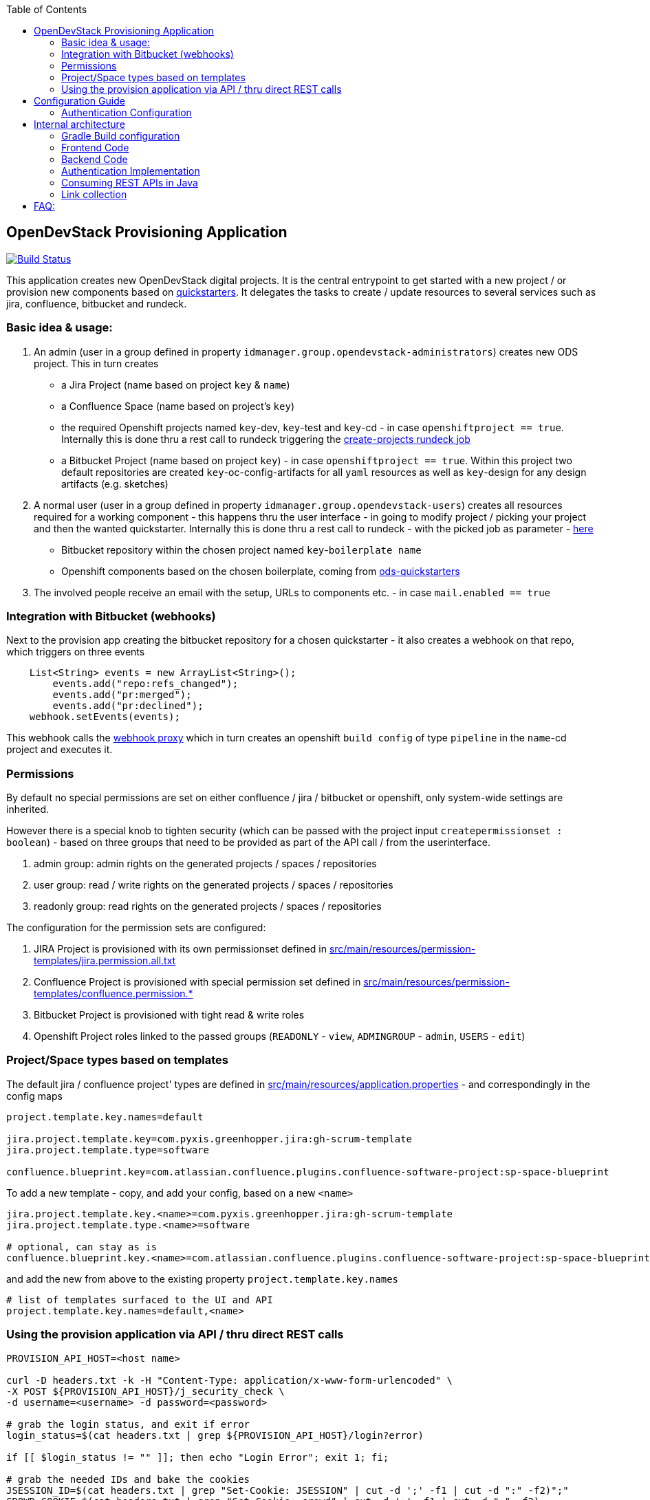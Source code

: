 :toc: macro
toc::[]
== OpenDevStack Provisioning Application

image::https://travis-ci.com/opendevstack/ods-provisioning-app.svg?branch=master[Build Status,link=https://travis-ci.com/opendevstack/ods-provisioning-app]

This application creates new OpenDevStack digital projects. It is the central entrypoint to get started with a new project / or provision new components based on https://github.com/opendevstack/ods-project-quickstarters[quickstarters].
It delegates the tasks to create / update resources to several services such as jira, confluence, bitbucket and rundeck.



=== Basic idea & usage:

. An admin (user in a group defined in property `idmanager.group.opendevstack-administrators`) creates new ODS project. This in turn creates
 ** a Jira Project (name based on project `key` & `name`)
 ** a Confluence Space (name based on project's `key`)
 ** the required Openshift projects named `key`-dev, `key`-test and `key`-cd - in case `openshiftproject == true`. Internally this is done thru a rest call to rundeck triggering the https://github.com/opendevstack/ods-project-quickstarters/blob/master/rundeck-jobs/openshift/create-projects.yaml[create-projects rundeck job]
 ** a Bitbucket Project (name based on project `key`) - in case `openshiftproject == true`. Within this project two default repositories are created `key`-oc-config-artifacts for all `yaml` resources as well as `key`-design for any design artifacts (e.g. sketches)
. A normal user (user in a group defined in property `idmanager.group.opendevstack-users`) creates all resources required for a working component -
this happens thru the user interface - in going to modify project / picking your project and then the wanted quickstarter. Internally this is done thru a rest call to rundeck - with the picked job as parameter - https://github.com/opendevstack/ods-project-quickstarters/tree/master/rundeck-jobs/quickstarts[here]
 ** Bitbucket repository within the chosen project named `key`-`boilerplate name`
 ** Openshift components based on the chosen boilerplate, coming from https://github.com/opendevstack/ods-project-quickstarters[ods-quickstarters]
. The involved people receive an email with the setup, URLs to components etc. - in case `mail.enabled == true`

=== Integration with Bitbucket (webhooks)

Next to the provision app creating the bitbucket repository for a chosen quickstarter - it also creates a webhook on that repo, which triggers on three events

----
    List<String> events = new ArrayList<String>();
        events.add("repo:refs_changed");
        events.add("pr:merged");
        events.add("pr:declined");
    webhook.setEvents(events);
----

This webhook calls the https://github.com/opendevstack/ods-core/tree/master/jenkins/webhook-proxy[webhook proxy] which in turn creates an openshift `build config` of type `pipeline` in the `name`-cd project and executes it.

=== Permissions

By default no special permissions are set on either confluence / jira / bitbucket or openshift, only system-wide settings are inherited.

However there is a special knob to tighten security (which can be passed with the project input `createpermissionset : boolean`)  - based on three groups that need to be provided as part of the API call / from the userinterface.

. admin group: admin rights on the generated projects / spaces / repositories
. user group: read / write rights on the generated projects / spaces / repositories
. readonly group: read rights on the generated projects / spaces / repositories

The configuration for the permission sets are configured:

. JIRA Project is provisioned with its own permissionset defined in link:src/main/resources/permission-templates/jira.permission.all.txt[src/main/resources/permission-templates/jira.permission.all.txt]
. Confluence Project is provisioned with special permission set defined in link:src/main/resources/permission-templates[src/main/resources/permission-templates/confluence.permission.*]
. Bitbucket Project is provisioned with tight read & write roles
. Openshift Project roles linked to the passed groups (`READONLY` - `view`, `ADMINGROUP` - `admin`, `USERS` - `edit`)

=== Project/Space types based on templates

The default jira / confluence project' types are defined in link:src/main/resources/application.properties[src/main/resources/application.properties] - and correspondingly in the config maps

----
project.template.key.names=default

jira.project.template.key=com.pyxis.greenhopper.jira:gh-scrum-template
jira.project.template.type=software

confluence.blueprint.key=com.atlassian.confluence.plugins.confluence-software-project:sp-space-blueprint
----

To add a new template - copy, and add your config, based on a new `<name>`

----
jira.project.template.key.<name>=com.pyxis.greenhopper.jira:gh-scrum-template
jira.project.template.type.<name>=software

# optional, can stay as is
confluence.blueprint.key.<name>=com.atlassian.confluence.plugins.confluence-software-project:sp-space-blueprint
----

and add the new +++<name>+++from above to the existing property `project.template.key.names`+++</name>+++

----
# list of templates surfaced to the UI and API
project.template.key.names=default,<name>
----

=== Using the provision application via API / thru direct REST calls

[source,bash]
----
PROVISION_API_HOST=<host name>

curl -D headers.txt -k -H "Content-Type: application/x-www-form-urlencoded" \
-X POST ${PROVISION_API_HOST}/j_security_check \
-d username=<username> -d password=<password>

# grab the login status, and exit if error
login_status=$(cat headers.txt | grep ${PROVISION_API_HOST}/login?error)

if [[ $login_status != "" ]]; then echo "Login Error"; exit 1; fi;

# grab the needed IDs and bake the cookies
JSESSION_ID=$(cat headers.txt | grep "Set-Cookie: JSESSION" | cut -d ';' -f1 | cut -d ":" -f2)";"
CROWD_COOKIE=$(cat headers.txt | grep "Set-Cookie: crowd" | cut -d ';' -f1 | cut -d ":" -f2)

COOKIES=${JSESSION_ID}${CROWD_COOKIE}

# sample provision file >> create.txt
{
  "name" : "<Mandatory name>",
  "key" : "<Mandatory key>",
  "createpermissionset" : true,
  "jiraconfluencespace" : true,
  "admin" : "<admin user>",
  "adminGroup" : "<admin group>",
  "userGroup" : "<user group>",
  "readonlyGroup" : "<readonly group>",
  "openshiftproject" : false
}

provisionfile=create.txt

# invoke the provision API to create a new project
curl -k -X POST --cookie "$COOKIES" -d @"$provisionfile" \
-H "Content-Type: application/json; charset=utf-8" -v ${PROVISION_API_HOST}/api/v2/project
----

== Configuration Guide

The Provisioning Application is configured via spring boot profiles.
Default configuration properties are definded in link:src/main/resources/application.properties[application.properties]

=== Authentication Configuration
There are to separate authentication options to authenticated a user for the provisioning app.

* CROWD (default)
* OAUTH2

:tip-caption: pass:[&#128161;]
[TIP]
Note that the current OAUTH2 implementation is only used for authentication the user to the provisioning app.
To authentication that is used for the REST - API calls of Atlassian Crowd, Jira, Confluence, Bitbucket and Rundeck is done eighter via the logged in uses credentials (user name and password) or via the technical users, that are configured in the used spring boot profile.


==== Authentication Crowd Configuration

[source%nowrap,bash]
.application.properties
----
provision.auth.provider=crowd # <1>
spring.profiles.active=crowd # <2>
----
<1> configures crowd authentication provider
<2> include crowd profile per default.

The crowd specific configuration is done in the included profile _crowd_, see property documentation inside the profile file _application-crowd.properties_. The provided example configuration is appropriate for a locally installed OpenDevStack environment.

==== Authentication OAUTH2 Configuration
A default oauth2 configuration is given in spring boot profile link:src/main/resources/application-outh2.properties[application-oauth2.properties]. The provided example configuration is appropriate for a locally installed OpenDevStack environment, when the _idmanager_ vagrant box is used.

[source%nowrap,bash]
.application-oauth2.properties
----
provision.auth.provider=oauth2 # <1>

idmanager.url=http://192.168.56.32:8080 # <2>
idmanager.realm=provisioning-app #<3>

oauth2.user.roles.jsonpointerexpression=/claims/roles # <4>

# <5>
spring.security.oauth2.client.registration.keycloak.client-id=ods-provisioning-app
spring.security.oauth2.client.registration.keycloak.client-secret=put-your-secret-here
spring.security.oauth2.client.registration.keycloak.clientName=ods-provisioning-app
spring.security.oauth2.client.registration.keycloak.authorization-grant-type=authorization_code
spring.security.oauth2.client.registration.keycloak.redirectUri={baseUrl}/login/oauth2/code/{registrationId}
spring.security.oauth2.client.registration.keycloak.scope=openid

# <6>
spring.security.oauth2.client.provider.keycloak.authorization-uri=${idmanager.url}/auth/realms/${idmanager.realm}-app/protocol/openid-connect/auth
spring.security.oauth2.client.provider.keycloak.token-uri=${idmanager.url}/auth/realms/${idmanager.realm}/protocol/openid-connect/token
spring.security.oauth2.client.provider.keycloak.user-info-uri=${idmanager.url}/auth/realms/${idmanager.realm}/protocol/openid-connect/userinfo
spring.security.oauth2.client.provider.keycloak.jwk-set-uri=${idmanager.url}/auth/realms/${idmanager.realm}/protocol/openid-connect/certs
spring.security.oauth2.client.provider.keycloak.user-name-attribute=preferred_username

----
<1> configures oauth2 authentication provider
<2> URL to idmanager. The value defaults to opendevstack idmanager box with keycloak installation
<3> Name of realm that is used
<4> The application reads the user roles from the claim that is inside the oauth2 ID-Token. The property _oauth2.user.roles.jsonpointerexpression_ is a JsonPointer - Expression that defines a path to the roles that are extracted from the id token. Details regarding pointer expression can be found at link:https://fasterxml.github.io/jackson-core/javadoc/2.5/com/fasterxml/jackson/core/JsonPointer.html[Jackson-core JsonPointer Documentation]
<5> Defines the OAUTH2 client registration properties, in particular the client name and client secret. See
link:https://docs.spring.io/spring-security/site/docs/5.1.5.RELEASE/reference/html/jc.html#oauth2login-boot-property-mappings[OAUTH2 Spring Boot 2.x Property Mappings] for details.
<6> Defines the OAUTH2 _client.provider_ properties. These properties correspond to the _well-known_ OAUTH2-URIs. In case of keycloak, this URIs can be read out using the  link:http://192.168.56.32:8080/auth/realms/provisioning-app/.well-known/openid-configuration[.well-known/openid-configuration-link]

==== Authentication to third party apps via technical users
The rest api calles use HTTP _basic access authentication_ to communicate with Jira, Confluence, Bitbucket and Rundeck. The used credentials are read from a pair of properties. For Example, _rundeck.admin_password_ and _rundeck.admin_user_ properties are used for Rundeck, _confluence.admin_user_ and _confluence.admin_password_ are used for confluence, etc.

[source%nowrap,bash]
.application-oauth2.properties
----
# configure technical user for rundeck. Do not authenticate via oauth2, since not implemented.
rundeck.admin_password=rundeck_admin
rundeck.admin_user=rundeck_admin

# configure technical user for bitbucket. Do not authenticate via oauth2, since not implemented.
bitbucket.admin_password=bitbucket_admin
bitbucket.admin_user=bitbucket_admin

# configure technical user for confluence. Do not authenticate via oauth2, since not implemented.
confluence.admin_password=confluence_admin
confluence.admin_user=confluence_admin

# configure technical user for jira. Do not authenticate via oauth2, since not implemented.
jira.admin_password=jira_admin
jira.admin_user=jira_admin
----
[TIP]
Note: if the pair of properties is not defined for a third party tool, the logged in user's credentials are used to authenticate against the application.
 The credentials are read by caling the method _getUserName_ and _getUserPassword_ from link:src/main/java/org/opendevstack/provision/adapter/IODSAuthnzAdapter[IODSAuthnzAdapter]]. See also implementation of _org.opendevstack.provision.services.BaseServiceAdapter#authenticatedCall()_

== Internal architecture

The Project is based on Spring Boot, using several technologies which can be seen in the link:build.gradle[build.gradle].

The provision app is merely an orchestrator that does HTTP REST calls to Atlassian Crowd, Jira, Confluence, Bitbucket and
Rundeck (for openshift interaction).

The APIs exposed for direct usage, and also for the UI are in the link:src/main/java/org/opendevstack/provision/controller[controller package].
The connectors to the various tools to create resources are in the link:src/main/java/org/opendevstack/provision/services[services package]

=== Gradle Build configuration
If you want to build / run locally - create `gradle.properties` in the project's root to configure connectivity to OpenDevStack NEXUS

....
- nexus_url=<NEXUS HOST>
- nexus_user=<NEXUS USER>
- nexus_pw=<NEXUS_PW>
....

If you want to build / run locally without NEXUS, you can disable NEXUS by adding the following property to `gradle.properties`:

[source,properties]
----
no_nexus=true
----

Alternatively, you can also configure the build using environment variables:

|===
| Gradle property | Environment variable

| nexus_url
| NEXUS_HOST

| nexus_user
| NEXUS_USERNAME

| nexus_pw
| NEXUS_PASSWORD

| no_nexus
| NO_NEXUS
|===

You can start the application with the following command:

[source,bash]
----
# to run the server execute
gradle bootRun
----

To overwrite the provided link:src/main/resources/application.properties[application.properties] a configmap is created out of them and injected into /config/application.properties within the container.
The base configuration map as well as the deployment yamls can be found in link:ocp-config/prov-app/cm.yml[ocp-config], and overwrite parameters from application.

=== Frontend Code

The frontend is based on jquery and thymeleaf. All link:src/main/resources/static/js/client.js[posting to the API] happens out of java script (client.js)

=== Backend Code

The backend is based on Spring Boot, authenticates against Atlassian Crowd (Using property `provision.auth.provider=crowd`) or OAUTH2/OpenID Connect provider (Using property `provision.auth.provider=oauth2`) and exposes consumable APIs (`api/v2/project`).
Storage of created projects happens on the filesystem thru the link:src/main/java/org/opendevstack/provision/storage/LocalStorage.java[StorageAdapter].
Both frontend (html) and backend are tested thru Junit & Mockito

=== Authentication Implementation
By using the property `provision.auth.provider=crowd` or `provision.auth.provider=oauth2`, the application uses eigher CROWD or OAUTH2 authentication. Dependent of the property used, different spring beans are used for configuration.
The switch between the two options is implemented via Spring's _ConditionalOnProperty_ annotation.

CROWD - specific configuration classes are located in the java package _org.opendevstack.provision.authentication.crowd_.

Example:
[source%nowrap,java]
.org.opendevstack.provision.authentication.crowd.CrowdSecurityConfiguration.java
----
@Configuration
@EnableWebSecurity
@EnableCaching
@EnableEncryptableProperties
@ConditionalOnProperty(name = "provision.auth.provider", havingValue = "crowd")
public class CrowdSecurityConfiguration extends WebSecurityConfigurerAdapter {
//...
}
----

OAUTH2 - specific configuration classes are located in the java package _org.opendevstack.provision.authentication.oauth2_.

Example:
[source%nowrap,java]
.org.opendevstack.provision.authentication.oauth2.Oauth2SecurityConfiguration.java
----
@Configuration
@Order(Ordered.HIGHEST_PRECEDENCE)
@ConditionalOnProperty(name = "provision.auth.provider", havingValue = "oauth2")
@EnableWebSecurity
@EnableOAuth2Client
public class Oauth2SecurityConfiguration extends WebSecurityConfigurerAdapter {
//...
}
----

=== Consuming REST APIs in Java

Generally this is a pain. To ease development, a few tools are in use:

* Jackson (see link below)
* OKTTP3 Client (see link below)
* jsonschema2pojo generator (see link below)

The process for new operations to be called is:

. Look up the API call that you intend to make
. see if there is a JSON Schema available
. Generate (a) Pojo('s) for the Endpoint
. Use the pojo to build your request, convert it to JSON with Jackson and send it via OKHTTP3, and the Provision Application's link:src/main/java/org/opendevstack/provision/util/rest/RestClient.java[RestClient]

=== Link collection

* http://www.mkyong.com/spring-boot/spring-boot-spring-security-thymeleaf-example/[Mkyong spring boot + security + thymeleaf example]
* http://www.webjars.org/[Getting more Webjars]
* http://www.jsonschema2pojo.org/[Generating POJOs from JSON Schemas] very helpful for the Atlassian API Docs
* https://square.github.io/okhttp[OKHttp3]
* https://site.mockito.org[Mockito]
* https://github.com/FasterXML/jackson[Jackson]

*Atlassian API's*

* https://docs.atlassian.com/jira/REST/server/#api/2/fullJiraProject-createProject[Jira API]
* https://docs.atlassian.com/ConfluenceServer/rest/6.12.1/[Confluence API]
* https://developer.atlassian.com/server/bitbucket/reference/rest-api/[Bitbucket API]
* https://developer.atlassian.com/server/crowd/crowd-rest-apis/[Crowd API]
* https://rundeck.org/docs/api/[Rundeck API]

== FAQ:

. Where is the provision app deployed? +
A. the provision application is deployed on openshift, in both `prov-dev` and `prov-test`. `prov-dev` is the development environment in case you want to change / enhance the application, while the production version of the application is deployed in `prov-test`. The URL to get to the provision application, is defined thru a route. Ít's `+https://prov-app-test.+`+++<openshift application="" domains="">+++.+++</openshift>+++
. Why are three Openshift projects created when I provision a new project? +
A: The `project-name`-dev & -test ones are runtime namespaces. Depending on which branch you merge / commit your code into, images will be built & deployed in one of the two (further information on how this is done - can be found in the https://github.com/opendevstack/ods-jenkins-shared-library[jenkins-shared-library] +
In contrast to this, the `project-name`-cd namespace hosts a project specific instance of the https://github.com/opendevstack/ods-core/tree/master/jenkins[ODS Jenkins] and also of the https://github.com/opendevstack/ods-core/tree/master/jenkins/webhook-proxy[Webhook Proxy]. When a built is triggered, builder pods (=deployments of https://github.com/opendevstack/ods-project-quickstarters/tree/master/jenkins-slaves[Jenkins slaves]) are created in this project. +
This was a cautious design choice to give a project team as much power as possible - when it comes to configuration of jenkins.
. What is `RUNDECK` used for? +
A: Rundeck is used as orchestration engine when the provision application triggers provision jobs (e.g. create new projects, create components). This architecture is _subject to change_ likely in release 2.0, to dramatically reduce complexity in multi cluster scenarios.
. Where do I find the logs, if something went wrong? +
A. Within the Openshift `pod` of the provision app (in ``project``dev/test, namely in `/opt/provision/history/logs` a logfile is created per `project`)
. Where is the real configuration of the provision application? +
A. The base configuration in the the `application.properties` in the codebase, the setup specific one is in a config map deployed within the `prov-dev/test` project.
